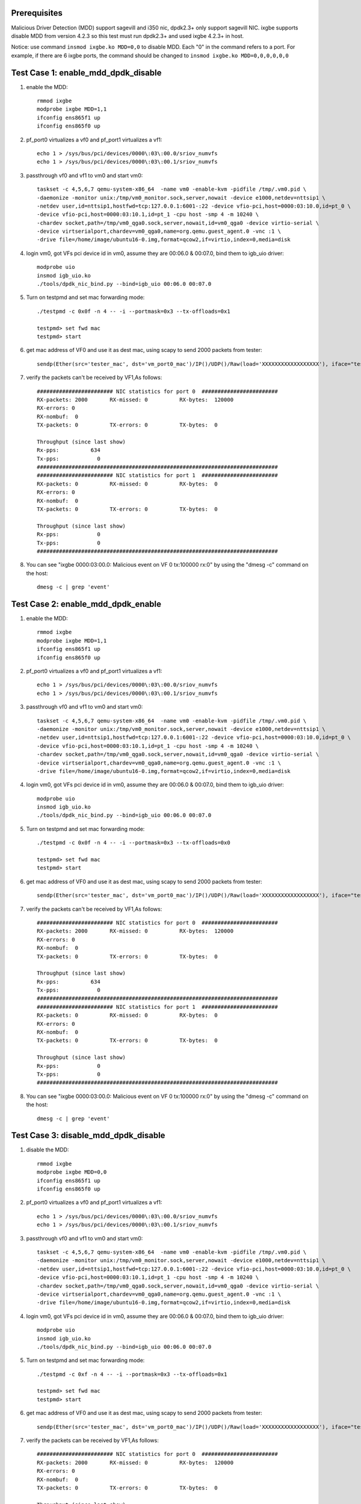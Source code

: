 .. Copyright (c) <2019>, Intel Corporation
      All rights reserved.

   Redistribution and use in source and binary forms, with or without
   modification, are permitted provided that the following conditions
   are met:

   - Redistributions of source code must retain the above copyright
     notice, this list of conditions and the following disclaimer.

   - Redistributions in binary form must reproduce the above copyright
     notice, this list of conditions and the following disclaimer in
     the documentation and/or other materials provided with the
     distribution.

   - Neither the name of Intel Corporation nor the names of its
     contributors may be used to endorse or promote products derived
     from this software without specific prior written permission.

   THIS SOFTWARE IS PROVIDED BY THE COPYRIGHT HOLDERS AND CONTRIBUTORS
   "AS IS" AND ANY EXPRESS OR IMPLIED WARRANTIES, INCLUDING, BUT NOT
   LIMITED TO, THE IMPLIED WARRANTIES OF MERCHANTABILITY AND FITNESS
   FOR A PARTICULAR PURPOSE ARE DISCLAIMED. IN NO EVENT SHALL THE
   COPYRIGHT OWNER OR CONTRIBUTORS BE LIABLE FOR ANY DIRECT, INDIRECT,
   INCIDENTAL, SPECIAL, EXEMPLARY, OR CONSEQUENTIAL DAMAGES
   (INCLUDING, BUT NOT LIMITED TO, PROCUREMENT OF SUBSTITUTE GOODS OR
   SERVICES; LOSS OF USE, DATA, OR PROFITS; OR BUSINESS INTERRUPTION)
   HOWEVER CAUSED AND ON ANY THEORY OF LIABILITY, WHETHER IN CONTRACT,
   STRICT LIABILITY, OR TORT (INCLUDING NEGLIGENCE OR OTHERWISE)
   ARISING IN ANY WAY OUT OF THE USE OF THIS SOFTWARE, EVEN IF ADVISED
   OF THE POSSIBILITY OF SUCH DAMAGE.

Prerequisites
=============
Malicious Driver Detection (MDD) support sagevill and i350 nic, dpdk2.3+ only
support sagevill NIC. ixgbe supports disable MDD from version 4.2.3
so this test must run dpdk2.3+
and used ixgbe 4.2.3+ in host.

Notice: use command ``insmod ixgbe.ko MDD=0,0`` to disable MDD. Each "0" in the
command refers to a port. For example, if there are 6 ixgbe ports, the command
should be changed to ``insmod ixgbe.ko MDD=0,0,0,0,0,0``

Test Case 1: enable_mdd_dpdk_disable
====================================
1. enable the MDD::

    rmmod ixgbe
    modprobe ixgbe MDD=1,1
    ifconfig ens865f1 up
    ifconfig ens865f0 up

2. pf_port0 virtualizes a vf0 and pf_port1 virtualizes a vf1::

    echo 1 > /sys/bus/pci/devices/0000\:03\:00.0/sriov_numvfs
    echo 1 > /sys/bus/pci/devices/0000\:03\:00.1/sriov_numvfs

3. passthrough vf0 and vf1 to vm0 and start vm0::

    taskset -c 4,5,6,7 qemu-system-x86_64  -name vm0 -enable-kvm -pidfile /tmp/.vm0.pid \
    -daemonize -monitor unix:/tmp/vm0_monitor.sock,server,nowait -device e1000,netdev=nttsip1 \
    -netdev user,id=nttsip1,hostfwd=tcp:127.0.0.1:6001-:22 -device vfio-pci,host=0000:03:10.0,id=pt_0 \
    -device vfio-pci,host=0000:03:10.1,id=pt_1 -cpu host -smp 4 -m 10240 \
    -chardev socket,path=/tmp/vm0_qga0.sock,server,nowait,id=vm0_qga0 -device virtio-serial \
    -device virtserialport,chardev=vm0_qga0,name=org.qemu.guest_agent.0 -vnc :1 \
    -drive file=/home/image/ubuntu16-0.img,format=qcow2,if=virtio,index=0,media=disk

4. login vm0, got VFs pci device id in vm0, assume they are 00:06.0 & 00:07.0, bind them to igb_uio driver::

    modprobe uio
    insmod igb_uio.ko
    ./tools/dpdk_nic_bind.py --bind=igb_uio 00:06.0 00:07.0

5. Turn on testpmd and set mac forwarding mode::

    ./testpmd -c 0x0f -n 4 -- -i --portmask=0x3 --tx-offloads=0x1

    testpmd> set fwd mac
    testpmd> start

6. get mac address of VF0 and use it as dest mac, using scapy to send 2000 packets from tester::

    sendp(Ether(src='tester_mac', dst='vm_port0_mac')/IP()/UDP()/Raw(load='XXXXXXXXXXXXXXXXXX'), iface="tester_nic")

7. verify the packets can't be received by VF1,As follows::

    ######################## NIC statistics for port 0  ########################
    RX-packets: 2000       RX-missed: 0          RX-bytes:  120000
    RX-errors: 0
    RX-nombuf:  0
    TX-packets: 0          TX-errors: 0          TX-bytes:  0

    Throughput (since last show)
    Rx-pps:          634
    Tx-pps:            0
    ############################################################################
    ######################## NIC statistics for port 1  ########################
    RX-packets: 0          RX-missed: 0          RX-bytes:  0
    RX-errors: 0
    RX-nombuf:  0
    TX-packets: 0          TX-errors: 0          TX-bytes:  0

    Throughput (since last show)
    Rx-pps:            0
    Tx-pps:            0
    ############################################################################

8. You can see "ixgbe 0000:03:00.0: Malicious event on VF 0 tx:100000 rx:0" by using the "dmesg -c" command on the host::

    dmesg -c | grep 'event'

Test Case 2: enable_mdd_dpdk_enable
===================================
1. enable the MDD::

    rmmod ixgbe
    modprobe ixgbe MDD=1,1
    ifconfig ens865f1 up
    ifconfig ens865f0 up

2. pf_port0 virtualizes a vf0 and pf_port1 virtualizes a vf1::

    echo 1 > /sys/bus/pci/devices/0000\:03\:00.0/sriov_numvfs
    echo 1 > /sys/bus/pci/devices/0000\:03\:00.1/sriov_numvfs

3. passthrough vf0 and vf1 to vm0 and start vm0::

    taskset -c 4,5,6,7 qemu-system-x86_64  -name vm0 -enable-kvm -pidfile /tmp/.vm0.pid \
    -daemonize -monitor unix:/tmp/vm0_monitor.sock,server,nowait -device e1000,netdev=nttsip1 \
    -netdev user,id=nttsip1,hostfwd=tcp:127.0.0.1:6001-:22 -device vfio-pci,host=0000:03:10.0,id=pt_0 \
    -device vfio-pci,host=0000:03:10.1,id=pt_1 -cpu host -smp 4 -m 10240 \
    -chardev socket,path=/tmp/vm0_qga0.sock,server,nowait,id=vm0_qga0 -device virtio-serial \
    -device virtserialport,chardev=vm0_qga0,name=org.qemu.guest_agent.0 -vnc :1 \
    -drive file=/home/image/ubuntu16-0.img,format=qcow2,if=virtio,index=0,media=disk

4. login vm0, got VFs pci device id in vm0, assume they are 00:06.0 & 00:07.0, bind them to igb_uio driver::

    modprobe uio
    insmod igb_uio.ko
    ./tools/dpdk_nic_bind.py --bind=igb_uio 00:06.0 00:07.0

5. Turn on testpmd and set mac forwarding mode::

    ./testpmd -c 0x0f -n 4 -- -i --portmask=0x3 --tx-offloads=0x0

    testpmd> set fwd mac
    testpmd> start

6. get mac address of VF0 and use it as dest mac, using scapy to send 2000 packets from tester::

    sendp(Ether(src='tester_mac', dst='vm_port0_mac')/IP()/UDP()/Raw(load='XXXXXXXXXXXXXXXXXX'), iface="tester_nic")

7. verify the packets can't be received by VF1,As follows::

    ######################## NIC statistics for port 0  ########################
    RX-packets: 2000       RX-missed: 0          RX-bytes:  120000
    RX-errors: 0
    RX-nombuf:  0
    TX-packets: 0          TX-errors: 0          TX-bytes:  0

    Throughput (since last show)
    Rx-pps:          634
    Tx-pps:            0
    ############################################################################
    ######################## NIC statistics for port 1  ########################
    RX-packets: 0          RX-missed: 0          RX-bytes:  0
    RX-errors: 0
    RX-nombuf:  0
    TX-packets: 0          TX-errors: 0          TX-bytes:  0

    Throughput (since last show)
    Rx-pps:            0
    Tx-pps:            0
    ############################################################################

8. You can see "ixgbe 0000:03:00.0: Malicious event on VF 0 tx:100000 rx:0" by using the "dmesg -c" command on the host::

    dmesg -c | grep 'event'

Test Case 3: disable_mdd_dpdk_disable
=====================================
1. disable the MDD::

    rmmod ixgbe
    modprobe ixgbe MDD=0,0
    ifconfig ens865f1 up
    ifconfig ens865f0 up

2. pf_port0 virtualizes a vf0 and pf_port1 virtualizes a vf1::

    echo 1 > /sys/bus/pci/devices/0000\:03\:00.0/sriov_numvfs
    echo 1 > /sys/bus/pci/devices/0000\:03\:00.1/sriov_numvfs

3. passthrough vf0 and vf1 to vm0 and start vm0::

    taskset -c 4,5,6,7 qemu-system-x86_64  -name vm0 -enable-kvm -pidfile /tmp/.vm0.pid \
    -daemonize -monitor unix:/tmp/vm0_monitor.sock,server,nowait -device e1000,netdev=nttsip1 \
    -netdev user,id=nttsip1,hostfwd=tcp:127.0.0.1:6001-:22 -device vfio-pci,host=0000:03:10.0,id=pt_0 \
    -device vfio-pci,host=0000:03:10.1,id=pt_1 -cpu host -smp 4 -m 10240 \
    -chardev socket,path=/tmp/vm0_qga0.sock,server,nowait,id=vm0_qga0 -device virtio-serial \
    -device virtserialport,chardev=vm0_qga0,name=org.qemu.guest_agent.0 -vnc :1 \
    -drive file=/home/image/ubuntu16-0.img,format=qcow2,if=virtio,index=0,media=disk

4. login vm0, got VFs pci device id in vm0, assume they are 00:06.0 & 00:07.0, bind them to igb_uio driver::

    modprobe uio
    insmod igb_uio.ko
    ./tools/dpdk_nic_bind.py --bind=igb_uio 00:06.0 00:07.0

5. Turn on testpmd and set mac forwarding mode::

    ./testpmd -c 0xf -n 4 -- -i --portmask=0x3 --tx-offloads=0x1

    testpmd> set fwd mac
    testpmd> start

6. get mac address of VF0 and use it as dest mac, using scapy to send 2000 packets from tester::

    sendp(Ether(src='tester_mac', dst='vm_port0_mac')/IP()/UDP()/Raw(load='XXXXXXXXXXXXXXXXXX'), iface="tester_nic")

7. verify the packets can be received by VF1,As follows::

    ######################## NIC statistics for port 0  ########################
    RX-packets: 2000       RX-missed: 0          RX-bytes:  120000
    RX-errors: 0
    RX-nombuf:  0
    TX-packets: 0          TX-errors: 0          TX-bytes:  0

    Throughput (since last show)
    Rx-pps:          634
    Tx-pps:            0
    ############################################################################
    ######################## NIC statistics for port 1  ########################
    RX-packets: 0          RX-missed: 0          RX-bytes:  0
    RX-errors: 0
    RX-nombuf:  0
    TX-packets: 2000       TX-errors: 0          TX-bytes:  120000

    Throughput (since last show)
    Rx-pps:            0
    Tx-pps:          618
    ############################################################################

8. You cannot see "ixgbe 0000:03:00.0: Malicious event on VF 0 tx:100000 rx:0" by using the "dmesg -c" command on the host::

    dmesg -c | grep 'event'

Test Case 4: disable_mdd_dpdk_enable
====================================
1. disable the MDD::

    rmmod ixgbe
    modprobe ixgbe MDD=0,0
    ifconfig ens865f1 up
    ifconfig ens865f0 up

2. pf_port0 virtualizes a vf0 and pf_port1 virtualizes a vf1::

    echo 1 > /sys/bus/pci/devices/0000\:03\:00.0/sriov_numvfs
    echo 1 > /sys/bus/pci/devices/0000\:03\:00.1/sriov_numvfs

3. passthrough vf0 and vf1 to vm0 and start vm0::

    taskset -c 4,5,6,7 qemu-system-x86_64  -name vm0 -enable-kvm -pidfile /tmp/.vm0.pid \
    -daemonize -monitor unix:/tmp/vm0_monitor.sock,server,nowait -device e1000,netdev=nttsip1 \
    -netdev user,id=nttsip1,hostfwd=tcp:127.0.0.1:6001-:22 -device vfio-pci,host=0000:03:10.0,id=pt_0 \
    -device vfio-pci,host=0000:03:10.1,id=pt_1 -cpu host -smp 4 -m 10240 \
    -chardev socket,path=/tmp/vm0_qga0.sock,server,nowait,id=vm0_qga0 -device virtio-serial \
    -device virtserialport,chardev=vm0_qga0,name=org.qemu.guest_agent.0 -vnc :1 \
    -drive file=/home/image/ubuntu16-0.img,format=qcow2,if=virtio,index=0,media=disk

4. login vm0, got VFs pci device id in vm0, assume they are 00:06.0 & 00:07.0, bind them to igb_uio driver::

    modprobe uio
    insmod igb_uio.ko
    ./tools/dpdk_nic_bind.py --bind=igb_uio 00:06.0 00:07.0

5. Turn on testpmd and set mac forwarding mode::

    ./testpmd -c 0xf -n 4 -- -i --portmask=0x3 --tx-offloads=0x0

    testpmd> set fwd mac
    testpmd> start

6. get mac address of VF0 and use it as dest mac, using scapy to send 2000 packets from tester::

    sendp(Ether(src='tester_mac', dst='vm_port0_mac')/IP()/UDP()/Raw(load='XXXXXXXXXXXXXXXXXX'), iface="tester_nic")

7. verify the packets can be received by VF1,As follows::

    ######################## NIC statistics for port 0  ########################
    RX-packets: 2000       RX-missed: 0          RX-bytes:  120000
    RX-errors: 0
    RX-nombuf:  0
    TX-packets: 0          TX-errors: 0          TX-bytes:  0

    Throughput (since last show)
    Rx-pps:          634
    Tx-pps:            0
    ############################################################################
    ######################## NIC statistics for port 1  ########################
    RX-packets: 0          RX-missed: 0          RX-bytes:  0
    RX-errors: 0
    RX-nombuf:  0
    TX-packets: 2000       TX-errors: 0          TX-bytes:  120000

    Throughput (since last show)
    Rx-pps:            0
    Tx-pps:          618
    ############################################################################

8. You cannot see "ixgbe 0000:03:00.0: Malicious event on VF 0 tx:100000 rx:0" by using the "dmesg -c" command on the host::

    dmesg -c | grep 'event'
